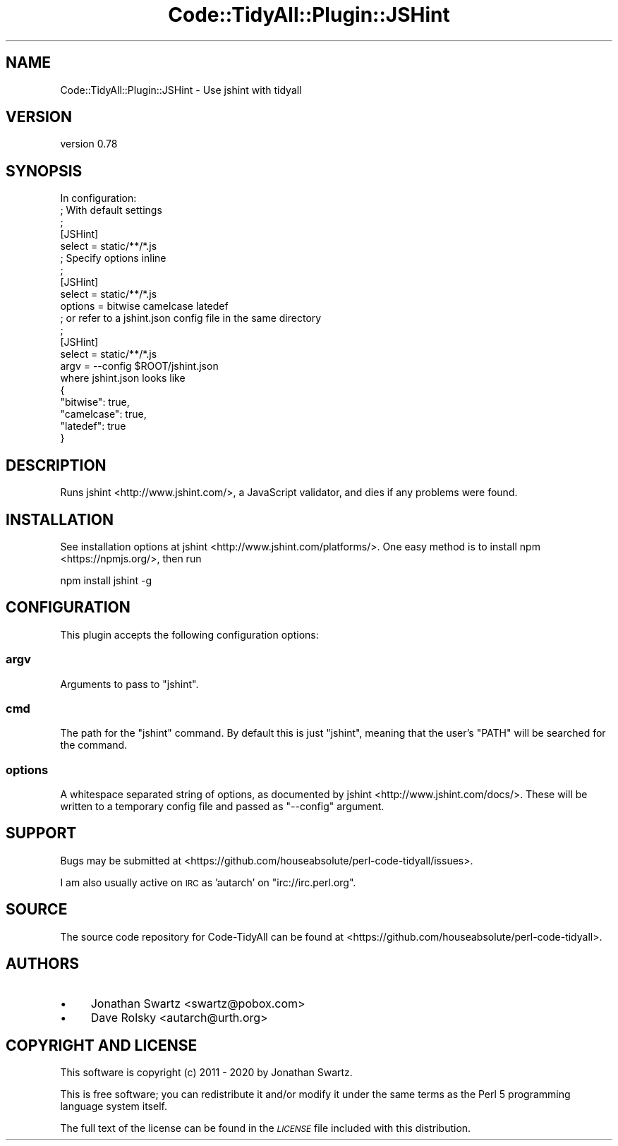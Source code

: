 .\" Automatically generated by Pod::Man 4.14 (Pod::Simple 3.40)
.\"
.\" Standard preamble:
.\" ========================================================================
.de Sp \" Vertical space (when we can't use .PP)
.if t .sp .5v
.if n .sp
..
.de Vb \" Begin verbatim text
.ft CW
.nf
.ne \\$1
..
.de Ve \" End verbatim text
.ft R
.fi
..
.\" Set up some character translations and predefined strings.  \*(-- will
.\" give an unbreakable dash, \*(PI will give pi, \*(L" will give a left
.\" double quote, and \*(R" will give a right double quote.  \*(C+ will
.\" give a nicer C++.  Capital omega is used to do unbreakable dashes and
.\" therefore won't be available.  \*(C` and \*(C' expand to `' in nroff,
.\" nothing in troff, for use with C<>.
.tr \(*W-
.ds C+ C\v'-.1v'\h'-1p'\s-2+\h'-1p'+\s0\v'.1v'\h'-1p'
.ie n \{\
.    ds -- \(*W-
.    ds PI pi
.    if (\n(.H=4u)&(1m=24u) .ds -- \(*W\h'-12u'\(*W\h'-12u'-\" diablo 10 pitch
.    if (\n(.H=4u)&(1m=20u) .ds -- \(*W\h'-12u'\(*W\h'-8u'-\"  diablo 12 pitch
.    ds L" ""
.    ds R" ""
.    ds C` ""
.    ds C' ""
'br\}
.el\{\
.    ds -- \|\(em\|
.    ds PI \(*p
.    ds L" ``
.    ds R" ''
.    ds C`
.    ds C'
'br\}
.\"
.\" Escape single quotes in literal strings from groff's Unicode transform.
.ie \n(.g .ds Aq \(aq
.el       .ds Aq '
.\"
.\" If the F register is >0, we'll generate index entries on stderr for
.\" titles (.TH), headers (.SH), subsections (.SS), items (.Ip), and index
.\" entries marked with X<> in POD.  Of course, you'll have to process the
.\" output yourself in some meaningful fashion.
.\"
.\" Avoid warning from groff about undefined register 'F'.
.de IX
..
.nr rF 0
.if \n(.g .if rF .nr rF 1
.if (\n(rF:(\n(.g==0)) \{\
.    if \nF \{\
.        de IX
.        tm Index:\\$1\t\\n%\t"\\$2"
..
.        if !\nF==2 \{\
.            nr % 0
.            nr F 2
.        \}
.    \}
.\}
.rr rF
.\" ========================================================================
.\"
.IX Title "Code::TidyAll::Plugin::JSHint 3"
.TH Code::TidyAll::Plugin::JSHint 3 "2020-04-25" "perl v5.32.0" "User Contributed Perl Documentation"
.\" For nroff, turn off justification.  Always turn off hyphenation; it makes
.\" way too many mistakes in technical documents.
.if n .ad l
.nh
.SH "NAME"
Code::TidyAll::Plugin::JSHint \- Use jshint with tidyall
.SH "VERSION"
.IX Header "VERSION"
version 0.78
.SH "SYNOPSIS"
.IX Header "SYNOPSIS"
.Vb 1
\&   In configuration:
\&
\&   ; With default settings
\&   ;
\&   [JSHint]
\&   select = static/**/*.js
\&
\&   ; Specify options inline
\&   ;
\&   [JSHint]
\&   select = static/**/*.js
\&   options = bitwise camelcase latedef
\&
\&   ; or refer to a jshint.json config file in the same directory
\&   ;
\&   [JSHint]
\&   select = static/**/*.js
\&   argv = \-\-config $ROOT/jshint.json
\&
\&   where jshint.json looks like
\&
\&   {
\&      "bitwise": true,
\&      "camelcase": true,
\&      "latedef": true
\&   }
.Ve
.SH "DESCRIPTION"
.IX Header "DESCRIPTION"
Runs jshint <http://www.jshint.com/>, a JavaScript validator, and dies if any
problems were found.
.SH "INSTALLATION"
.IX Header "INSTALLATION"
See installation options at jshint <http://www.jshint.com/platforms/>. One
easy method is to install npm <https://npmjs.org/>, then run
.PP
.Vb 1
\&    npm install jshint \-g
.Ve
.SH "CONFIGURATION"
.IX Header "CONFIGURATION"
This plugin accepts the following configuration options:
.SS "argv"
.IX Subsection "argv"
Arguments to pass to \f(CW\*(C`jshint\*(C'\fR.
.SS "cmd"
.IX Subsection "cmd"
The path for the \f(CW\*(C`jshint\*(C'\fR command. By default this is just \f(CW\*(C`jshint\*(C'\fR, meaning
that the user's \f(CW\*(C`PATH\*(C'\fR will be searched for the command.
.SS "options"
.IX Subsection "options"
A whitespace separated string of options, as documented by
jshint <http://www.jshint.com/docs/>. These will be written to a temporary
config file and passed as \f(CW\*(C`\-\-config\*(C'\fR argument.
.SH "SUPPORT"
.IX Header "SUPPORT"
Bugs may be submitted at
<https://github.com/houseabsolute/perl\-code\-tidyall/issues>.
.PP
I am also usually active on \s-1IRC\s0 as 'autarch' on \f(CW\*(C`irc://irc.perl.org\*(C'\fR.
.SH "SOURCE"
.IX Header "SOURCE"
The source code repository for Code-TidyAll can be found at
<https://github.com/houseabsolute/perl\-code\-tidyall>.
.SH "AUTHORS"
.IX Header "AUTHORS"
.IP "\(bu" 4
Jonathan Swartz <swartz@pobox.com>
.IP "\(bu" 4
Dave Rolsky <autarch@urth.org>
.SH "COPYRIGHT AND LICENSE"
.IX Header "COPYRIGHT AND LICENSE"
This software is copyright (c) 2011 \- 2020 by Jonathan Swartz.
.PP
This is free software; you can redistribute it and/or modify it under the same
terms as the Perl 5 programming language system itself.
.PP
The full text of the license can be found in the \fI\s-1LICENSE\s0\fR file included with
this distribution.

